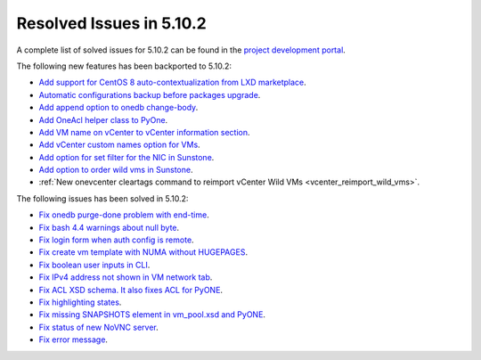 .. _resolved_issues_5102:

Resolved Issues in 5.10.2
--------------------------------------------------------------------------------

A complete list of solved issues for 5.10.2 can be found in the `project development portal <https://github.com/OpenNebula/one/milestone/31>`__.

The following new features has been backported to 5.10.2:

- `Add support for CentOS 8 auto-contextualization from LXD marketplace <https://github.com/OpenNebula/one/issues/4007>`__.
- `Automatic configurations backup before packages upgrade <https://github.com/OpenNebula/packages/issues/117>`__.
- `Add append option to onedb change-body <https://github.com/OpenNebula/one/issues/3999>`__.
- `Add OneAcl helper class to PyOne <https://github.com/OpenNebula/one/pull/4079>`__.
- `Add VM name on vCenter to vCenter information section <https://github.com/OpenNebula/one/issues/2771>`__.
- `Add vCenter custom names option for VMs <https://github.com/OpenNebula/one/issues/1973>`__.
- `Add option for set filter for the NIC in Sunstone <https://github.com/OpenNebula/one/issues/3383>`__.
- `Add option to order wild vms in Sunstone <https://github.com/OpenNebula/one/issues/4131>`__.
- :ref:`New onevcenter cleartags command to reimport vCenter Wild VMs <vcenter_reimport_wild_vms>`.

The following issues has been solved in 5.10.2:

- `Fix onedb purge-done problem with end-time <https://github.com/OpenNebula/one/issues/4050>`__.
- `Fix bash 4.4 warnings about null byte <https://github.com/OpenNebula/one/issues/1690>`__.
- `Fix login form when auth config is remote <https://github.com/OpenNebula/one/issues/4096>`__.
- `Fix create vm template with NUMA without HUGEPAGES <https://github.com/OpenNebula/one/issues/4112>`__.
- `Fix boolean user inputs in CLI <https://github.com/OpenNebula/one/issues/4075>`__.
- `Fix IPv4 address not shown in VM network tab <https://github.com/OpenNebula/one/issues/3882>`__.
- `Fix ACL XSD schema. It also fixes ACL for PyONE <https://github.com/OpenNebula/one/issues/4076>`__.
- `Fix highlighting states <https://github.com/OpenNebula/one/issues/3450>`__.
- `Fix missing SNAPSHOTS element in vm_pool.xsd and PyONE <https://github.com/OpenNebula/one/issues/4136>`__.
- `Fix status of new NoVNC server <https://github.com/OpenNebula/one/issues/4020>`__.
- `Fix error message <https://github.com/OpenNebula/one/issues/4144>`__.
